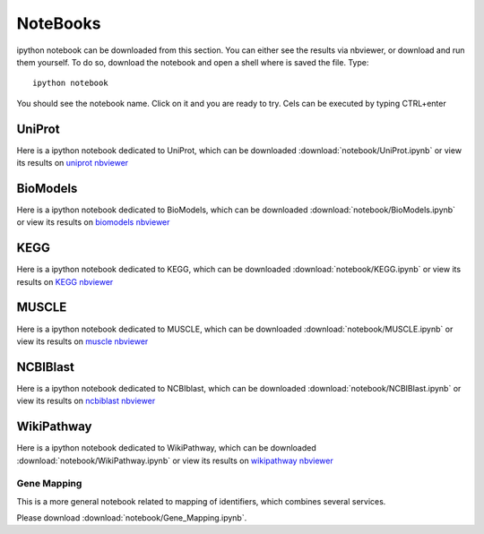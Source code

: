 NoteBooks
#############

ipython notebook can be downloaded from this section. You can either see the
results via nbviewer, or download and run them yourself. To do so, download the
notebook and open a shell where is saved the file. Type::

    ipython notebook

You should see the notebook name. Click on it and you are ready to try. Cels can
be executed by typing CTRL+enter

UniProt
----------

Here is a ipython notebook dedicated to UniProt, which can be downloaded :download:`notebook/UniProt.ipynb` or view its results on `uniprot nbviewer <http://nbviewer.ipython.org/url/pythonhosted.org//bioservices/_downloads/UniProt.ipynb>`_

BioModels
----------

Here is a ipython notebook dedicated to BioModels, which can be downloaded :download:`notebook/BioModels.ipynb` or view its results on `biomodels nbviewer <http://nbviewer.ipython.org/url/pythonhosted.org//bioservices/_downloads/BioModels.ipynb>`_

KEGG
---------

Here is a ipython notebook dedicated to KEGG, which can be downloaded :download:`notebook/KEGG.ipynb` or view its results on `KEGG nbviewer <http://nbviewer.ipython.org/url/pythonhosted.org/bioservices/_downloads/KEGG.ipynb>`_

MUSCLE
---------

Here is a ipython notebook dedicated to MUSCLE, which can be downloaded :download:`notebook/MUSCLE.ipynb` or view its results on `muscle nbviewer <http://nbviewer.ipython.org/url/pythonhosted.org/bioservices/_downloads/MUSCLE.ipynb>`_


NCBIBlast
---------

Here is a ipython notebook dedicated to NCBIblast, which can be downloaded :download:`notebook/NCBIBlast.ipynb` or view its results on `ncbiblast nbviewer <http://nbviewer.ipython.org/url/pythonhosted.org/bioservices/_downloads/NCBIBlast.ipynb>`_

WikiPathway
-------------

Here is a ipython notebook dedicated to WikiPathway, which can be downloaded :download:`notebook/WikiPathway.ipynb` or view its results on `wikipathway nbviewer <http://nbviewer.ipython.org/url/pythonhosted.org/bioservices/_downloads/WikiPathway.ipynb>`_

Gene Mapping
================
This is a more general notebook related to mapping of identifiers, which
combines several services.

Please download :download:`notebook/Gene_Mapping.ipynb`.
